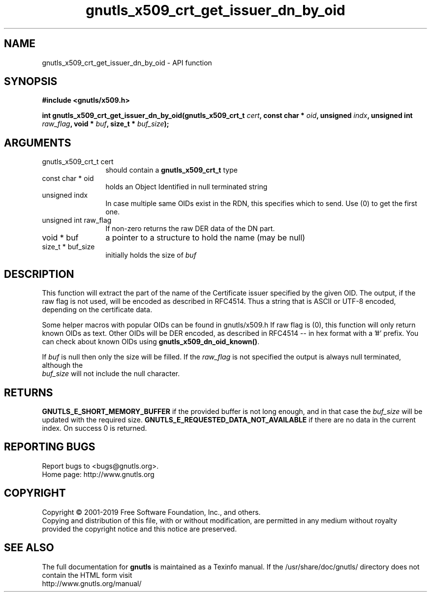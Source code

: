 .\" DO NOT MODIFY THIS FILE!  It was generated by gdoc.
.TH "gnutls_x509_crt_get_issuer_dn_by_oid" 3 "3.6.6" "gnutls" "gnutls"
.SH NAME
gnutls_x509_crt_get_issuer_dn_by_oid \- API function
.SH SYNOPSIS
.B #include <gnutls/x509.h>
.sp
.BI "int gnutls_x509_crt_get_issuer_dn_by_oid(gnutls_x509_crt_t " cert ", const char * " oid ", unsigned " indx ", unsigned int " raw_flag ", void * " buf ", size_t * " buf_size ");"
.SH ARGUMENTS
.IP "gnutls_x509_crt_t cert" 12
should contain a \fBgnutls_x509_crt_t\fP type
.IP "const char * oid" 12
holds an Object Identified in null terminated string
.IP "unsigned indx" 12
In case multiple same OIDs exist in the RDN, this specifies which to send. Use (0) to get the first one.
.IP "unsigned int raw_flag" 12
If non\-zero returns the raw DER data of the DN part.
.IP "void * buf" 12
a pointer to a structure to hold the name (may be null)
.IP "size_t * buf_size" 12
initially holds the size of  \fIbuf\fP 
.SH "DESCRIPTION"
This function will extract the part of the name of the Certificate
issuer specified by the given OID. The output, if the raw flag is not
used, will be encoded as described in RFC4514. Thus a string that is
ASCII or UTF\-8 encoded, depending on the certificate data.

Some helper macros with popular OIDs can be found in gnutls/x509.h
If raw flag is (0), this function will only return known OIDs as
text. Other OIDs will be DER encoded, as described in RFC4514 \-\-
in hex format with a '#' prefix.  You can check about known OIDs
using \fBgnutls_x509_dn_oid_known()\fP.

If  \fIbuf\fP is null then only the size will be filled. If the  \fIraw_flag\fP is not specified the output is always null terminated, although the
 \fIbuf_size\fP will not include the null character.
.SH "RETURNS"
\fBGNUTLS_E_SHORT_MEMORY_BUFFER\fP if the provided buffer is not
long enough, and in that case the  \fIbuf_size\fP will be updated with
the required size. \fBGNUTLS_E_REQUESTED_DATA_NOT_AVAILABLE\fP if there 
are no data in the current index. On success 0 is returned.
.SH "REPORTING BUGS"
Report bugs to <bugs@gnutls.org>.
.br
Home page: http://www.gnutls.org

.SH COPYRIGHT
Copyright \(co 2001-2019 Free Software Foundation, Inc., and others.
.br
Copying and distribution of this file, with or without modification,
are permitted in any medium without royalty provided the copyright
notice and this notice are preserved.
.SH "SEE ALSO"
The full documentation for
.B gnutls
is maintained as a Texinfo manual.
If the /usr/share/doc/gnutls/
directory does not contain the HTML form visit
.B
.IP http://www.gnutls.org/manual/
.PP
